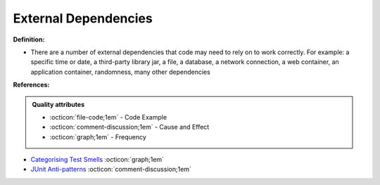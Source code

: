 External Dependencies
^^^^^
**Definition:**

* There are a number of external dependencies that code may need to rely on to work correctly. For example: a specific time or date, a third-party library jar, a file, a database, a network connection, a web container, an application container, randomness, many other dependencies


**References:**

.. admonition:: Quality attributes

    * :octicon:`file-code;1em` -  Code Example
    * :octicon:`comment-discussion;1em` -  Cause and Effect
    * :octicon:`graph;1em` -  Frequency

* `Categorising Test Smells <https://citeseerx.ist.psu.edu/viewdoc/download?doi=10.1.1.696.5180&rep=rep1&type=pdf>`_ :octicon:`graph;1em`
* `JUnit Anti-patterns <https://exubero.com/junit/anti-patterns/>`_ :octicon:`comment-discussion;1em`

